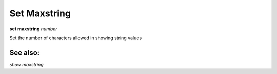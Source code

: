 .. _set_maxstring:

Set Maxstring
-------------
**set maxstring** *number*

Set the number of characters allowed in showing string values

See also:
+++++++++

`show maxstring`

